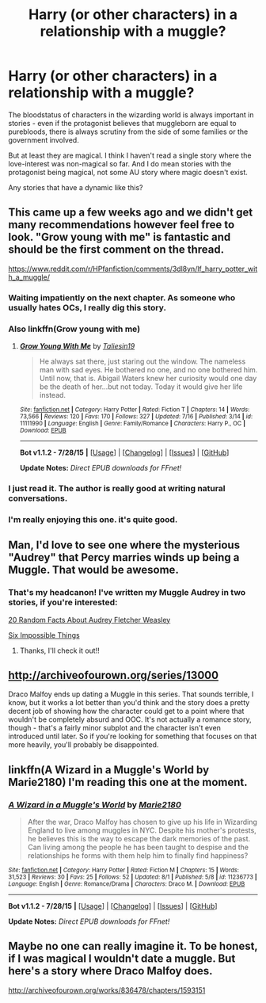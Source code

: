 #+TITLE: Harry (or other characters) in a relationship with a muggle?

* Harry (or other characters) in a relationship with a muggle?
:PROPERTIES:
:Author: fan-f-fan
:Score: 5
:DateUnix: 1438730229.0
:DateShort: 2015-Aug-05
:FlairText: Request
:END:
The bloodstatus of characters in the wizarding world is always important in stories - even if the protagonist believes that muggleborn are equal to purebloods, there is always scrutiny from the side of some families or the government involved.

But at least they are magical. I think I haven't read a single story where the love-interest was non-magical so far. And I do mean stories with the protagonist being magical, not some AU story where magic doesn't exist.

Any stories that have a dynamic like this?


** This came up a few weeks ago and we didn't get many recommendations however feel free to look. "Grow young with me" is fantastic and should be the first comment on the thread.

[[https://www.reddit.com/r/HPfanfiction/comments/3dl8yn/lf_harry_potter_with_a_muggle/]]
:PROPERTIES:
:Author: HollowBetrayer
:Score: 6
:DateUnix: 1438731473.0
:DateShort: 2015-Aug-05
:END:

*** Waiting impatiently on the next chapter. As someone who usually hates OCs, I really dig this story.
:PROPERTIES:
:Author: Warbandit
:Score: 7
:DateUnix: 1438733714.0
:DateShort: 2015-Aug-05
:END:


*** Also linkffn(Grow young with me)
:PROPERTIES:
:Author: nqeron
:Score: 5
:DateUnix: 1438807297.0
:DateShort: 2015-Aug-06
:END:

**** [[http://www.fanfiction.net/s/11111990/1/][*/Grow Young With Me/*]] by [[https://www.fanfiction.net/u/997444/Taliesin19][/Taliesin19/]]

#+begin_quote
  He always sat there, just staring out the window. The nameless man with sad eyes. He bothered no one, and no one bothered him. Until now, that is. Abigail Waters knew her curiosity would one day be the death of her...but not today. Today it would give her life instead.
#+end_quote

^{/Site/: [[http://www.fanfiction.net/][fanfiction.net]] *|* /Category/: Harry Potter *|* /Rated/: Fiction T *|* /Chapters/: 14 *|* /Words/: 73,566 *|* /Reviews/: 120 *|* /Favs/: 170 *|* /Follows/: 327 *|* /Updated/: 7/16 *|* /Published/: 3/14 *|* /id/: 11111990 *|* /Language/: English *|* /Genre/: Family/Romance *|* /Characters/: Harry P., OC *|* /Download/: [[http://www.p0ody-files.com/ff_to_ebook/mobile/makeEpub.php?id=11111990][EPUB]]}

--------------

*Bot v1.1.2 - 7/28/15* *|* [[[https://github.com/tusing/reddit-ffn-bot/wiki/Usage][Usage]]] | [[[https://github.com/tusing/reddit-ffn-bot/wiki/Changelog][Changelog]]] | [[[https://github.com/tusing/reddit-ffn-bot/issues/][Issues]]] | [[[https://github.com/tusing/reddit-ffn-bot/][GitHub]]]

*Update Notes:* /Direct EPUB downloads for FFnet!/
:PROPERTIES:
:Author: FanfictionBot
:Score: 5
:DateUnix: 1438807445.0
:DateShort: 2015-Aug-06
:END:


*** I just read it. The author is really good at writing natural conversations.
:PROPERTIES:
:Author: MusubiKazesaru
:Score: 2
:DateUnix: 1438754797.0
:DateShort: 2015-Aug-05
:END:


*** I'm really enjoying this one. it's quite good.
:PROPERTIES:
:Author: nqeron
:Score: 2
:DateUnix: 1438807214.0
:DateShort: 2015-Aug-06
:END:


** Man, I'd love to see one where the mysterious "Audrey" that Percy marries winds up being a Muggle. That would be awesome.
:PROPERTIES:
:Author: silver_fire_lizard
:Score: 2
:DateUnix: 1438733996.0
:DateShort: 2015-Aug-05
:END:

*** That's my headcanon! I've written my Muggle Audrey in two stories, if you're interested:

[[http://archiveofourown.org/works/840256][20 Random Facts About Audrey Fletcher Weasley]]

[[http://archiveofourown.org/works/840272][Six Impossible Things]]
:PROPERTIES:
:Author: realmer06
:Score: 1
:DateUnix: 1441065019.0
:DateShort: 2015-Sep-01
:END:

**** Thanks, I'll check it out!!
:PROPERTIES:
:Author: silver_fire_lizard
:Score: 1
:DateUnix: 1441071815.0
:DateShort: 2015-Sep-01
:END:


** [[http://archiveofourown.org/series/13000]]

Draco Malfoy ends up dating a Muggle in this series. That sounds terrible, I know, but it works a lot better than you'd think and the story does a pretty decent job of showing how the character could get to a point where that wouldn't be completely absurd and OOC. It's not actually a romance story, though - that's a fairly minor subplot and the character isn't even introduced until later. So if you're looking for something that focuses on that more heavily, you'll probably be disappointed.
:PROPERTIES:
:Author: druzec
:Score: 2
:DateUnix: 1438736095.0
:DateShort: 2015-Aug-05
:END:


** linkffn(A Wizard in a Muggle's World by Marie2180) I'm reading this one at the moment.
:PROPERTIES:
:Author: Kadinz
:Score: 1
:DateUnix: 1438759407.0
:DateShort: 2015-Aug-05
:END:

*** [[http://www.fanfiction.net/s/11236773/1/][*/A Wizard in a Muggle's World/*]] by [[https://www.fanfiction.net/u/6686712/Marie2180][/Marie2180/]]

#+begin_quote
  After the war, Draco Malfoy has chosen to give up his life in Wizarding England to live among muggles in NYC. Despite his mother's protests, he believes this is the way to escape the dark memories of the past. Can living among the people he has been taught to despise and the relationships he forms with them help him to finally find happiness?
#+end_quote

^{/Site/: [[http://www.fanfiction.net/][fanfiction.net]] *|* /Category/: Harry Potter *|* /Rated/: Fiction M *|* /Chapters/: 15 *|* /Words/: 31,523 *|* /Reviews/: 30 *|* /Favs/: 25 *|* /Follows/: 52 *|* /Updated/: 8/1 *|* /Published/: 5/8 *|* /id/: 11236773 *|* /Language/: English *|* /Genre/: Romance/Drama *|* /Characters/: Draco M. *|* /Download/: [[http://www.p0ody-files.com/ff_to_ebook/mobile/makeEpub.php?id=11236773][EPUB]]}

--------------

*Bot v1.1.2 - 7/28/15* *|* [[[https://github.com/tusing/reddit-ffn-bot/wiki/Usage][Usage]]] | [[[https://github.com/tusing/reddit-ffn-bot/wiki/Changelog][Changelog]]] | [[[https://github.com/tusing/reddit-ffn-bot/issues/][Issues]]] | [[[https://github.com/tusing/reddit-ffn-bot/][GitHub]]]

*Update Notes:* /Direct EPUB downloads for FFnet!/
:PROPERTIES:
:Author: FanfictionBot
:Score: 1
:DateUnix: 1438759494.0
:DateShort: 2015-Aug-05
:END:


** Maybe no one can really imagine it. To be honest, if I was magical I wouldn't date a muggle. But here's a story where Draco Malfoy does.

[[http://archiveofourown.org/works/836478/chapters/1593151]]
:PROPERTIES:
:Author: cavelioness
:Score: 1
:DateUnix: 1438777560.0
:DateShort: 2015-Aug-05
:END:
